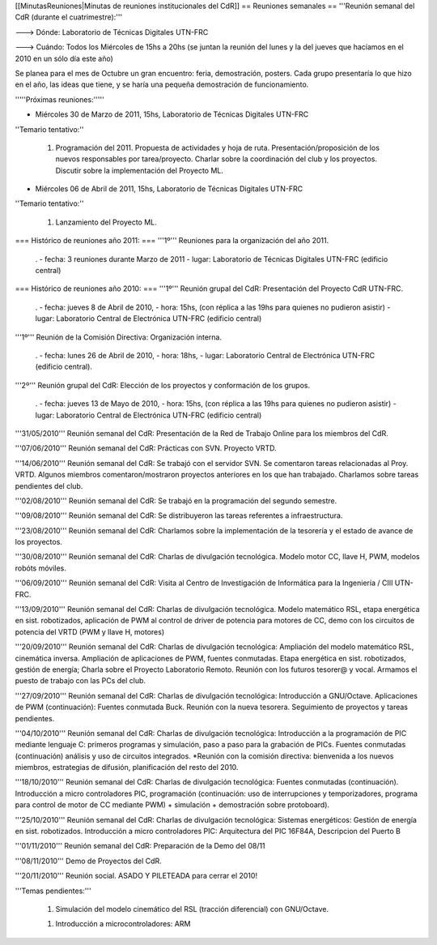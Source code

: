 [[MinutasReuniones|Minutas de reuniones institucionales del CdR]]
== Reuniones semanales ==
'''Reunión semanal del CdR (durante el cuatrimestre):'''

---> Dónde:  Laboratorio de Técnicas Digitales UTN-FRC

---> Cuándo: Todos los Miércoles de 15hs a 20hs (se juntan la reunión del lunes y la del jueves que hacíamos en el 2010 en un sólo día este año)

Se planea para el mes de Octubre un gran encuentro: feria, demostración, posters. Cada grupo presentaría lo que hizo en el año, las ideas que tiene, y se haría una pequeña demostración de funcionamiento.

'''''Próximas reuniones:'''''

* Miércoles 30 de Marzo de 2011, 15hs, Laboratorio de Técnicas Digitales UTN-FRC

''Temario tentativo:''

 1. Programación del 2011. Propuesta de actividades y hoja de ruta. Presentación/proposición de los nuevos responsables por tarea/proyecto. Charlar sobre la coordinación del club y los proyectos. Discutir sobre la implementación del Proyecto ML.

* Miércoles 06 de Abril de 2011, 15hs, Laboratorio de Técnicas Digitales UTN-FRC

''Temario tentativo:''

 1. Lanzamiento del Proyecto ML.


=== Histórico de reuniones año 2011: ===
'''1º''' Reuniones para la organización del año 2011.

 . - fecha:    3 reuniones durante Marzo de 2011 - lugar:     Laboratorio de Técnicas Digitales UTN-FRC (edificio central)

=== Histórico de reuniones año 2010: ===
'''1º''' Reunión grupal del CdR: Presentación del Proyecto CdR UTN-FRC.

 . - fecha:    jueves 8 de Abril de 2010, - hora:     15hs, (con réplica a las 19hs para quienes no pudieron asistir) - lugar:     Laboratorio Central de Electrónica UTN-FRC (edificio central)

'''1º''' Reunión de la Comisión Directiva: Organización interna.

 . - fecha:    lunes 26 de Abril de 2010, - hora:     18hs, - lugar:     Laboratorio Central de Electrónica UTN-FRC (edificio central).

'''2º''' Reunión grupal del CdR: Elección de los proyectos y conformación de los grupos.

 . - fecha:    jueves 13 de Mayo de 2010, - hora:     15hs, (con réplica a las 19hs para quienes no pudieron asistir) - lugar:     Laboratorio Central de Electrónica UTN-FRC (edificio central)

'''31/05/2010''' Reunión semanal del CdR: Presentación de la Red de Trabajo Online para los miembros del CdR.

'''07/06/2010''' Reunión semanal del CdR: Prácticas con SVN. Proyecto VRTD.

'''14/06/2010''' Reunión semanal del CdR: Se trabajó con el servidor SVN. Se comentaron tareas relacionadas al Proy. VRTD. Algunos miembros comentaron/mostraron proyectos anteriores en los que han trabajado. Charlamos sobre tareas pendientes del club.

'''02/08/2010''' Reunión semanal del CdR: Se trabajó en la programación del segundo semestre.

'''09/08/2010''' Reunión semanal del CdR: Se distribuyeron las tareas referentes a infraestructura.

'''23/08/2010''' Reunión semanal del CdR: Charlamos sobre la implementación de la tesorería y el estado de avance de los proyectos.

'''30/08/2010''' Reunión semanal del CdR: Charlas de divulgación tecnológica. Modelo motor CC, llave H, PWM, modelos robóts móviles.

'''06/09/2010''' Reunión semanal del CdR: Visita al Centro de Investigación de Informática para la Ingeniería  / CIII UTN-FRC.

'''13/09/2010''' Reunión semanal del CdR: Charlas de divulgación tecnológica. Modelo matemático RSL, etapa energética en sist. robotizados, aplicación de PWM al control de driver de potencia para motores de CC, demo con los circuitos de potencia del VRTD (PWM y llave H, motores)

'''20/09/2010''' Reunión semanal del CdR: Charlas de divulgación tecnológica: Ampliación del modelo matemático RSL, cinemática inversa. Ampliación de aplicaciones de PWM, fuentes conmutadas. Etapa energética en sist. robotizados, gestión de energía; Charla sobre el Proyecto Laboratorio Remoto. Reunión con los futuros tesorer@ y vocal. Armamos el puesto de trabajo con las PCs del club.

'''27/09/2010''' Reunión semanal del CdR: Charlas de divulgación tecnológica: Introducción a GNU/Octave. Aplicaciones de PWM (continuación): Fuentes conmutada Buck. Reunión con la nueva tesorera. Seguimiento de proyectos y tareas pendientes.

'''04/10/2010''' Reunión semanal del CdR: Charlas de divulgación tecnológica: Introducción a la programación de PIC mediante lenguaje C: primeros programas y simulación, paso a paso para la grabación de PICs. Fuentes conmutadas (continuación) análisis y uso de circuitos integrados. *Reunión con la comisión directiva: bienvenida a los nuevos miembros, estrategias de difusión, planificación del resto del 2010.

'''18/10/2010''' Reunión semanal del CdR: Charlas de divulgación tecnológica: Fuentes conmutadas (continuación). Introducción a micro controladores PIC, programación (continuación: uso de interrupciones y temporizadores, programa para control de motor de CC mediante PWM) + simulación + demostración sobre protoboard).

'''25/10/2010''' Reunión semanal del CdR: Charlas de divulgación tecnológica: Sistemas energéticos: Gestión de energía en sist. robotizados. Introducción a micro controladores PIC: Arquitectura del PIC 16F84A, Descripcion del Puerto B

'''01/11/2010''' Reunión semanal del CdR: Preparación de la Demo del 08/11

'''08/11/2010''' Demo de Proyectos del CdR.

'''20/11/2010''' Reunión social. ASADO Y PILETEADA para cerrar el 2010!


'''Temas pendientes:'''

 1. Simulación del modelo cinemático del RSL (tracción diferencial) con GNU/Octave.

 1. Introducción a microcontroladores: ARM
